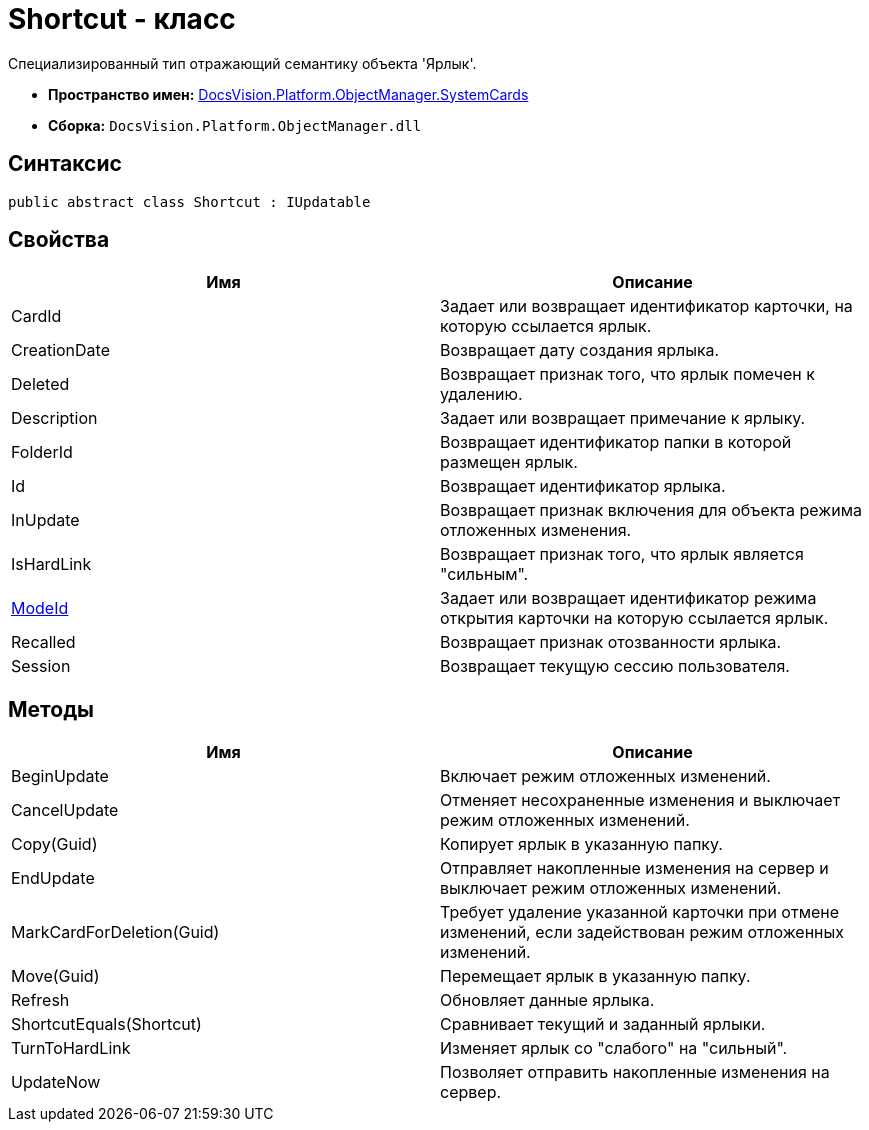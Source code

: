 = Shortcut - класс

Специализированный тип отражающий семантику объекта 'Ярлык'.

* *Пространство имен:* xref:api/DocsVision/Platform/ObjectManager/SystemCards/SystemCards_NS.adoc[DocsVision.Platform.ObjectManager.SystemCards]
* *Сборка:* `DocsVision.Platform.ObjectManager.dll`

== Синтаксис

[source,csharp]
----
public abstract class Shortcut : IUpdatable
----

== Свойства

[cols=",",options="header"]
|===
|Имя |Описание
|CardId |Задает или возвращает идентификатор карточки, на которую ссылается ярлык.
|CreationDate |Возвращает дату создания ярлыка.
|Deleted |Возвращает признак того, что ярлык помечен к удалению.
|Description |Задает или возвращает примечание к ярлыку.
|FolderId |Возвращает идентификатор папки в которой размещен ярлык.
|Id |Возвращает идентификатор ярлыка.
|InUpdate |Возвращает признак включения для объекта режима отложенных изменения.
|IsHardLink |Возвращает признак того, что ярлык является "сильным".
|xref:api/DocsVision/Platform/ObjectManager/SystemCards/Shortcut.ModeId_PR.adoc[ModeId] |Задает или возвращает идентификатор режима открытия карточки на которую ссылается ярлык.
|Recalled |Возвращает признак отозванности ярлыка.
|Session |Возвращает текущую сессию пользователя.
|===

== Методы

[cols=",",options="header"]
|===
|Имя |Описание
|BeginUpdate |Включает режим отложенных изменений.
|CancelUpdate |Отменяет несохраненные изменения и выключает режим отложенных изменений.
|Copy(Guid) |Копирует ярлык в указанную папку.
|EndUpdate |Отправляет накопленные изменения на сервер и выключает режим отложенных изменений.
|MarkCardForDeletion(Guid) |Требует удаление указанной карточки при отмене изменений, если задействован режим отложенных изменений.
|Move(Guid) |Перемещает ярлык в указанную папку.
|Refresh |Обновляет данные ярлыка.
|ShortcutEquals(Shortcut) |Сравнивает текущий и заданный ярлыки.
|TurnToHardLink |Изменяет ярлык со "слабого" на "сильный".
|UpdateNow |Позволяет отправить накопленные изменения на сервер.
|===
